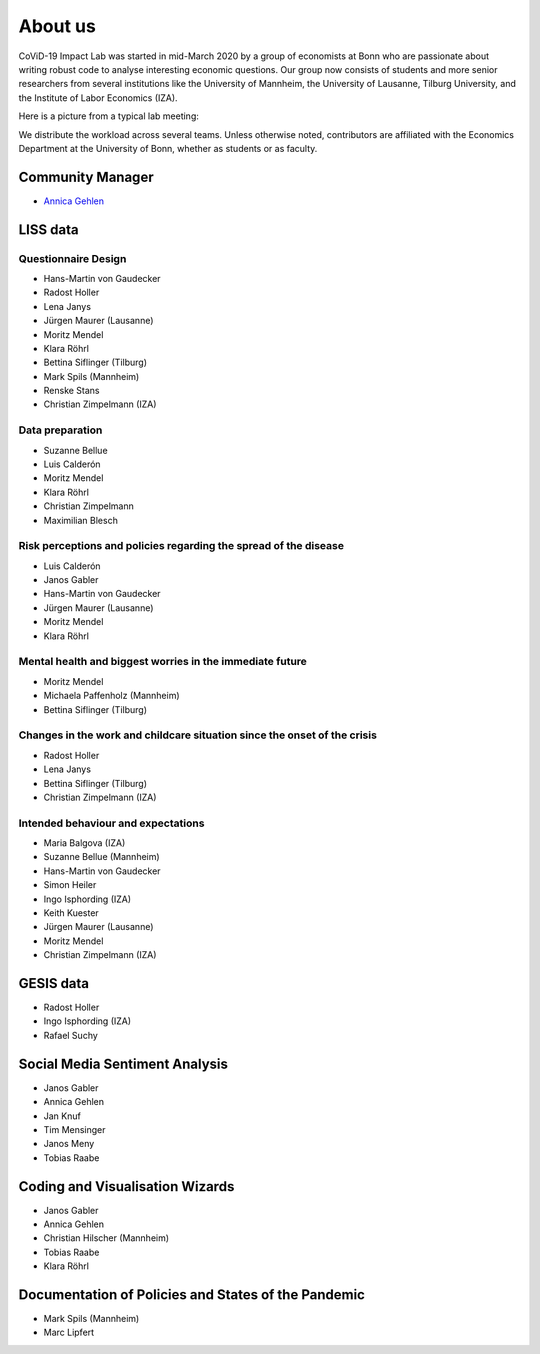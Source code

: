 About us
--------

CoViD-19 Impact Lab was started in mid-March 2020 by a group of economists at Bonn who are passionate about writing robust code to analyse interesting economic questions. Our group now consists of students and more senior researchers from several institutions like the University of Mannheim, the University of Lausanne, Tilburg University, and the Institute of Labor Economics (IZA).

Here is a picture from a typical lab meeting:

.. image:: _static/images/team_meeting.jpg
   :width: 600

We distribute the workload across several teams. Unless otherwise noted, contributors are affiliated with the Economics Department at the University of Bonn, whether as students or as faculty.



Community Manager
=================

* `Annica Gehlen <mailto:covid-19-impact-lab@outlook.com>`__


LISS data
=========

Questionnaire Design
********************

* Hans-Martin von Gaudecker
* Radost Holler
* Lena Janys
* Jürgen Maurer (Lausanne)
* Moritz Mendel
* Klara Röhrl
* Bettina Siflinger (Tilburg)
* Mark Spils (Mannheim)
* Renske Stans
* Christian Zimpelmann (IZA)


Data preparation
****************

* Suzanne Bellue
* Luis Calderón
* Moritz Mendel
* Klara Röhrl
* Christian Zimpelmann
* Maximilian Blesch


Risk perceptions and policies regarding the spread of the disease
*****************************************************************

* Luis Calderón
* Janos Gabler
* Hans-Martin von Gaudecker
* Jürgen Maurer (Lausanne)
* Moritz Mendel
* Klara Röhrl

Mental health and biggest worries in the immediate future
*********************************************************

* Moritz Mendel
* Michaela Paffenholz (Mannheim)
* Bettina Siflinger (Tilburg)

Changes in the work and childcare situation since the onset of the crisis
*************************************************************************

* Radost Holler
* Lena Janys
* Bettina Siflinger (Tilburg)
* Christian Zimpelmann (IZA)

Intended behaviour and expectations
***********************************

* Maria Balgova (IZA)
* Suzanne Bellue (Mannheim)
* Hans-Martin von Gaudecker
* Simon Heiler
* Ingo Isphording (IZA)
* Keith Kuester
* Jürgen Maurer (Lausanne)
* Moritz Mendel
* Christian Zimpelmann (IZA)


GESIS data
==========

* Radost Holler
* Ingo Isphording (IZA)
* Rafael Suchy

Social Media Sentiment Analysis
===============================

* Janos Gabler
* Annica Gehlen
* Jan Knuf
* Tim Mensinger
* Janos Meny
* Tobias Raabe


Coding and Visualisation Wizards
================================

* Janos Gabler
* Annica Gehlen
* Christian Hilscher (Mannheim)
* Tobias Raabe
* Klara Röhrl


Documentation of Policies and States of the Pandemic
====================================================

* Mark Spils (Mannheim)
* Marc Lipfert
